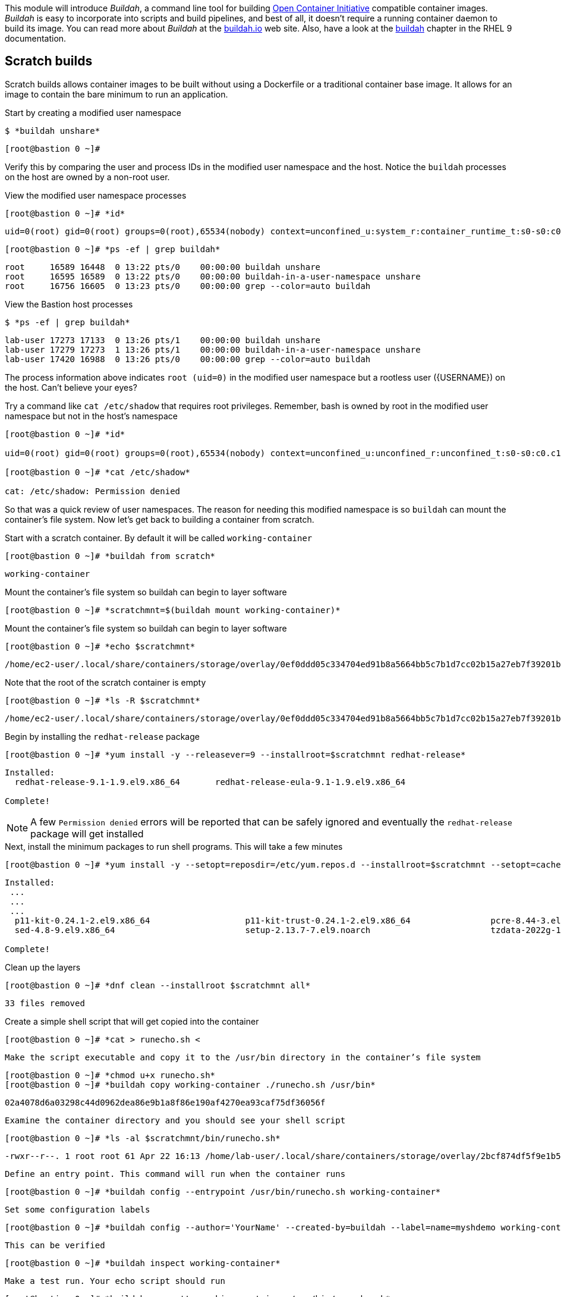 

This module will introduce _Buildah_, a command line tool for building https://www.opencontainers.org/[Open Container Initiative]
compatible container images. _Buildah_ is easy to incorporate into scripts and build pipelines, and best of all, it doesn't
require a running container daemon to build its image. You can read more about _Buildah_ at the https://buildah.io[buildah.io]
web site. Also, have a look at the https://access.redhat.com/documentation/en-us/red_hat_enterprise_linux/9/html-single/building_running_and_managing_containers/index#assembly_building-container-images-with-buildah[buildah]
chapter in the RHEL 9 documentation.

== Scratch builds

Scratch builds allows container images to be built without
using a Dockerfile or a traditional container base image. It allows for an image to contain the bare minimum to run an application.

.Start by creating a modified user namespace
--
[source,subs="{markup-in-source}"]
----
$ *buildah unshare*
----
----
[root@bastion 0 ~]#
----
--

Verify this by comparing the user and process IDs in the modified user namespace and the host. Notice the `buildah` processes on the host are owned by a non-root user.

.View the modified user namespace processes
--
[source,subs="{markup-in-source}"]
----
[root@bastion 0 ~]# *id*
----
----
uid=0(root) gid=0(root) groups=0(root),65534(nobody) context=unconfined_u:system_r:container_runtime_t:s0-s0:c0.c1023
----
[source,subs="{markup-in-source}"]
----
[root@bastion 0 ~]# *ps -ef | grep buildah*
----
----
root     16589 16448  0 13:22 pts/0    00:00:00 buildah unshare
root     16595 16589  0 13:22 pts/0    00:00:00 buildah-in-a-user-namespace unshare
root     16756 16605  0 13:23 pts/0    00:00:00 grep --color=auto buildah
----
--

.View the Bastion host processes
--
[source,subs="{markup-in-source}"]
----
$ *ps -ef | grep buildah*
----
----
lab-user 17273 17133  0 13:26 pts/1    00:00:00 buildah unshare
lab-user 17279 17273  1 13:26 pts/1    00:00:00 buildah-in-a-user-namespace unshare
lab-user 17420 16988  0 13:26 pts/0    00:00:00 grep --color=auto buildah
----
--

The process information above indicates `root (uid=0)` in the modified user namespace but a rootless user ({USERNAME}) on the host. Can't believe your eyes?

.Try a command like `cat /etc/shadow` that requires root privileges. Remember, bash is owned by root in the modified user namespace but not in the host's namespace
--
[source,subs="{markup-in-source}"]
----
[root@bastion 0 ~]# *id*

uid=0(root) gid=0(root) groups=0(root),65534(nobody) context=unconfined_u:unconfined_r:unconfined_t:s0-s0:c0.c1023

[root@bastion 0 ~]# *cat /etc/shadow*

cat: /etc/shadow: Permission denied
----
--

So that was a quick review of user namespaces. The reason for needing this modified namespace is so `buildah` can mount the container's file system. Now let's get back to building a container from scratch.

.Start with a scratch container. By default it will be called `working-container`
--
[source,subs="{markup-in-source}"]
----
[root@bastion 0 ~]# *buildah from scratch*
----
----
working-container
----
--

.Mount the container's file system so buildah can begin to layer software
--
[source,subs="{markup-in-source}"]
----
[root@bastion 0 ~]# *scratchmnt=$(buildah mount working-container)*
----
--

.Mount the container's file system so buildah can begin to layer software
--
[source,subs="{markup-in-source}"]
----
[root@bastion 0 ~]# *echo $scratchmnt*
----
----
/home/ec2-user/.local/share/containers/storage/overlay/0ef0ddd05c334704ed91b8a5664bb5c7b1d7cc02b15a27eb7f39201b580f43cd/merged
----
--

.Note that the root of the scratch container is empty
--
[source,subs="{markup-in-source}"]
----
[root@bastion 0 ~]# *ls -R $scratchmnt*
----
----
/home/ec2-user/.local/share/containers/storage/overlay/0ef0ddd05c334704ed91b8a5664bb5c7b1d7cc02b15a27eb7f39201b580f43cd/merged:
----
--

.Begin by installing the `redhat-release` package
--
[source,subs="{markup-in-source}"]
----
[root@bastion 0 ~]# *yum install -y --releasever=9 --installroot=$scratchmnt redhat-release*
----
----
Installed:
  redhat-release-9.1-1.9.el9.x86_64       redhat-release-eula-9.1-1.9.el9.x86_64

Complete!
----
--

NOTE: A few `Permission denied` errors will be reported that can be safely ignored and eventually the `redhat-release` package will get installed

.Next, install the minimum packages to run shell programs. This will take a few minutes
--
[source,subs="{markup-in-source}"]
----
[root@bastion 0 ~]# *yum install -y --setopt=reposdir=/etc/yum.repos.d --installroot=$scratchmnt --setopt=cachedir=var/cache/dnf bash coreutils --setopt install_weak_deps=false*
----
----
Installed:
 ...
 ...
 ...
  p11-kit-0.24.1-2.el9.x86_64                   p11-kit-trust-0.24.1-2.el9.x86_64                pcre-8.44-3.el9.3.x86_64               pcre2-10.40-2.el9.x86_64                    pcre2-syntax-10.40-2.el9.noarch
  sed-4.8-9.el9.x86_64                          setup-2.13.7-7.el9.noarch                        tzdata-2022g-1.el9_1.noarch            zlib-1.2.11-35.el9_1.x86_64

Complete!
----
--

.Clean up the layers
--
[source,subs="{markup-in-source}"]
----
[root@bastion 0 ~]# *dnf clean --installroot $scratchmnt all*
----
----
33 files removed
----
--

.Create a simple shell script that will get copied into the container
--
[source,subs="{markup-in-source}"]
----
[root@bastion 0 ~]# *cat > runecho.sh <<EOF
#!/usr/bin/env bash
echo "Your simple container is working!"
EOF*
----
--

.Make the script executable and copy it to the `/usr/bin` directory in the container's file system
--
[source,subs="{markup-in-source}"]
----
[root@bastion 0 ~]# *chmod u+x runecho.sh*
[root@bastion 0 ~]# *buildah copy working-container ./runecho.sh /usr/bin*
----
----
02a4078d6a03298c44d0962dea86e9b1a8f86e190af4270ea93caf75df36056f
----
--

.Examine the container directory and you should see your shell script
--
[source,subs="{markup-in-source}"]
----
[root@bastion 0 ~]# *ls -al $scratchmnt/bin/runecho.sh*
----
----
-rwxr--r--. 1 root root 61 Apr 22 16:13 /home/lab-user/.local/share/containers/storage/overlay/2bcf874df5f9e1b556e7d8842a41019236c18ca3e2212ed2dbcfb81eb5837e5b/merged/bin/runecho.sh
----
--

.Define an entry point. This command will run when the container runs
--
[source,subs="{markup-in-source}"]
----
[root@bastion 0 ~]# *buildah config --entrypoint /usr/bin/runecho.sh working-container*
----
--

.Set some configuration labels
--
[source,subs="{markup-in-source}"]
----
[root@bastion 0 ~]# *buildah config --author='YourName' --created-by=buildah --label=name=myshdemo working-container*
----
--

.This can be verified
--
[source,subs="{markup-in-source}"]
----
[root@bastion 0 ~]# *buildah inspect working-container*
----
--

.Make a test run. Your echo script should run
--
[source,subs="{markup-in-source}"]
----
[root@bastion 0 ~]# *buildah run --tty working-container /usr/bin/runecho.sh*
----
----
Your simple container is working!
----
--

.Make a change to `runecho.sh` and copy the file again
--
[source,subs="{markup-in-source}"]
----
[root@bastion 0 ~]# *buildah copy working-container ./runecho.sh /usr/bin*
----
--

.Confirm the changes by running the container again
--
[source,subs="{markup-in-source}"]
----
[root@bastion 0 ~]# *buildah run --tty working-container /usr/bin/runecho.sh*
----
----
Your simple container is still working!
----
--

.Commit the final version to storage
--
[source,subs="{markup-in-source}"]
----
[root@bastion 0 ~]# *buildah unmount working-container*
[root@bastion 0 ~]# *buildah commit working-container localhost/scratch*
----
----
Getting image source signatures
Copying blob 3e01796ace31 done
Copying config 56fa90dd8f done
Writing manifest to image destination
Storing signatures
56fa90dd8fd9bf037d19b96f6990e698c99429518d1a747b25d8e98766f57c29
----
--

.Exit the user modified namespace
--
[source,subs="{markup-in-source}"]
----
[root@bastion 0 ~]# *exit*
----
----
exit
$
----
--

.Use `podman` to confirm the image was saved
--
[source,subs="{markup-in-source}"]
----
$ *podman images*
----
----
REPOSITORY                                  TAG      IMAGE ID       CREATED              SIZE
localhost/scratch                           latest   687160d0cd4b   About a minute ago   303 MB
----
--

.Test and run with `podman`
--
[source,subs="{markup-in-source}"]
----
$ *podman run -it --rm localhost/scratch*
----
----
Your simple container is still working!
----
--

.Tag and push the image to the registry
--
[source,subs="{markup-in-source}"]
----
$ *podman tag localhost/scratch node1.{GUID}.internal:5000/lab-user/my-scratch-build*
$ *podman push node1.{GUID}.internal:5000/lab-user/my-scratch-build*
----
----
Getting image source signatures
Copying blob d751a5947269 done
Copying config 5ee85fa930 done
Writing manifest to image destination
Storing signatures
----
--

.Clean things up
--
[source,subs="{markup-in-source}"]
----
$ *buildah ls*
$ *buildah rm working-container*
----
----
61ac84aa81daa4610d4523e1583ec88c8f2393e950f9dabf247d4371edd95ccc
----
[source,subs="{markup-in-source}"]
----
$ *podman rmi localhost/scratch*
----
----
Untagged: localhost/scratch:latest
----
--

== Building from Universal Base Images

Below are the basic steps for building a container image from a UBI. No `Dockerfile` needed. Give it a try! Get creative, the lab is almost finished!

[source,subs="{markup-in-source}"]
----
$ *buildah from --name=myapp {RHEL_CONTAINER}*
$ *buildah run myapp -- dnf -y install python3*
$ *echo "The container is working." > index.html*
$ *buildah copy myapp index.html /*
$ *buildah config --cmd 'python3 -m http.server' myapp*
$ *buildah config --author "me_at_myorg_dot_com @twitter-handle" --label name=myapp myapp*
$ *buildah commit myapp myapp*
$ *podman run -d --name=test -p8000:8000 localhost/myapp*
----

.Use `curl` to test that everything worked
--
[source,subs="{markup-in-source}"]
----
$ *curl localhost:8000*
----
----
The container is working.
----
--

.Clean up
--
[source,subs="{markup-in-source}"]
----
$ *podman rm -f test*
----
----
284681fbc26f52dfdfa4c5a3b1680635984f9f1d2c1a97967ebe637297a646e5
----
--

== Build using Docker (BuD)

.Create the following `Dockerfile`
--
[source,subs="{markup-in-source}"]
----
$ *cat > Dockerfile <<EOF*
*FROM {RHEL_CONTAINER}*
*LABEL description="Minimal python web server" maintainer="yourname@mail.net"*
*RUN dnf -y update; dnf -y clean all*
*RUN dnf -y install python3 --setopt install_weak_deps=false; dnf -y clean all*
*RUN echo "The python http.server module is running." > /index.html*
*EXPOSE 8000*
*CMD [ "/usr/bin/python3",  "-m", "http.server" ]*
*EOF*
----
--

.Create a new container image from Dockerfile
--
[source,subs="{markup-in-source}"]
----
$ *buildah bud -t buildahbuddemo Dockerfile*
----
----
STEP 1: FROM {RHEL_CONTAINER}
STEP 2: LABEL description="Minimal python web server" maintainer="yourname@mail.net"
...
...
...
STEP 8: COMMIT buildahbuddemo
Getting image source signatures
Copying blob d3ada5af5602 skipped: already exists
Copying blob 668db11eda93 skipped: already exists
Copying blob 345745e99612 done
Copying config a605153218 done
Writing manifest to image destination
Storing signatures
a60515321805733cdd83216ad249fb857cdd2389ead39b2fc59446b1650e78fc
a60515321805733cdd83216ad249fb857cdd2389ead39b2fc59446b1650e78fc
----
--

.Inspect the container image meta data
--
[source,subs="{markup-in-source}"]
----
$ *buildah inspect --type image buildahbuddemo*
----
--

.Confirm the build and run the new container
--
[source,subs="{markup-in-source}"]
----
$ *podman images*
----
----
REPOSITORY                                            TAG      IMAGE ID       CREATED         SIZE
localhost/buildahbuddemo                              latest   a60515321805   2 minutes ago   257 MB
----
[source,subs="{markup-in-source}"]
----
$ *podman run -it -d --name=test -p8000:8000 localhost/buildahbuddemo*
----
----
2abd1c20b89eac06a20e407e88689ee1067e7d36e27332fb21a143bc33246400
----
--

.Use `curl` to test that everything worked
--
[source,subs="{markup-in-source}"]
----
$ *curl localhost:8000*
----
----
The python http.server module is running.
----
--

.Clean up
--
[source,subs="{markup-in-source}"]
----
$ *podman rm -f test*
----
----
284681fbc26f52dfdfa4c5a3b1680635984f9f1d2c1a97967ebe637297a646e5
----
--
